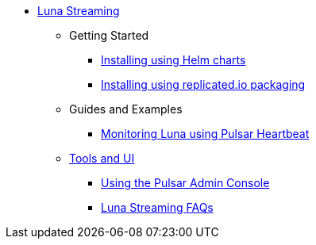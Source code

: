 * xref:index.adoc[Luna Streaming]
** Getting Started
*** xref:quickstart-helm-installs.adoc[Installing using Helm charts]
*** xref:quickstart-server-installs.adoc[Installing using replicated.io packaging]
** Guides and Examples
*** xref:pulsar-monitor.adoc[Monitoring Luna using Pulsar Heartbeat]
** xref:tools-and-ui.adoc[Tools and UI]
*** xref:admin-console-tutorial.adoc[Using the Pulsar Admin Console]
*** xref:faqs.adoc[Luna Streaming FAQs]
